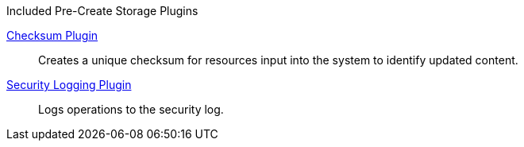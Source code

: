 
.[[_included_pre-create_storage_plugins]]Included Pre-Create Storage Plugins
<<_checksum,Checksum Plugin>>:: Creates a unique checksum for resources input into the system to identify updated content.

<<_security_logging_plugin,Security Logging Plugin>>:: Logs operations to the security log.
